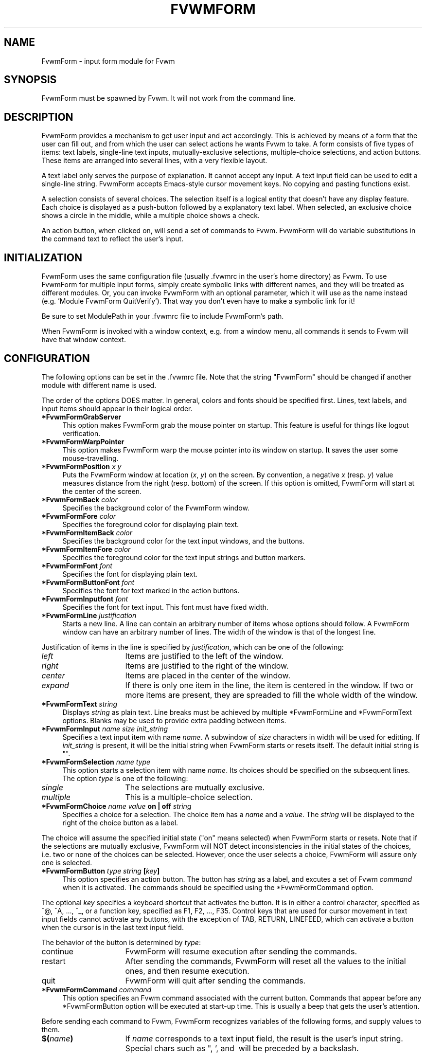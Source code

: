 .\" $OpenBSD: FvwmForm.1,v 1.2 2010/03/20 20:13:27 schwarze Exp $
.TH FVWMFORM 1 "February 1, 1995" "1.0" "FVWM Modules"
.SH NAME
FvwmForm \- input form module for Fvwm
.SH SYNOPSIS
FvwmForm must be spawned by Fvwm.
It will not work from the command line.
.SH DESCRIPTION
FvwmForm provides a mechanism to get user input and act accordingly.
This is achieved by means of a form that the user can fill out,
and from which the user can select actions he wants Fvwm to take.
A form consists of five types of items:
text labels,
single-line text inputs,
mutually-exclusive selections,
multiple-choice selections,
and action buttons.
These items are arranged into several lines,
with a very flexible layout.
.PP
A text label only serves the purpose of explanation.
It cannot accept any input.
A text input field can be used to edit a single-line string.
FvwmForm accepts Emacs-style cursor movement keys.
No copying and pasting functions exist.
.PP
A selection consists of several choices.
The selection itself is a logical entity that doesn't have any display
feature.
Each choice is displayed as a push-button followed by a explanatory
text label.
When selected, an exclusive choice shows a circle in the middle,
while a multiple choice shows a check.
.PP
An action button, when clicked on, will send a set of commands to
Fvwm.
FvwmForm will do variable substitutions in the command text to reflect
the user's input.
.SH INITIALIZATION
.PP
FvwmForm uses the same configuration file (usually .fvwmrc in the user's
home directory) as Fvwm.
To use FvwmForm for multiple input forms,
simply create symbolic links with different names,
and they will be treated as different modules.  Or, you can invoke FvwmForm
with an optional parameter, which it will use as the name instead
(e.g. 'Module FvwmForm QuitVerify').  That way you don't even have to make
a symbolic link for it!
.PP
Be sure to set ModulePath in your .fvwmrc file to include
FvwmForm's path.
.PP
When FvwmForm is invoked with a window context, e.g. from a window menu,
all commands it sends to Fvwm will have that window context.
.SH CONFIGURATION
The following options can be set in the .fvwmrc file.
Note that the string "FvwmForm" should be changed if another module with
different name is used.
.PP
The order of the options DOES matter.
In general, colors and fonts should be specified first.
Lines, text labels, and input items should appear in their logical order.
.TP 4
.B *FvwmFormGrabServer
This option makes FvwmForm grab the mouse pointer on startup.
This feature is useful for things like logout verification.
.TP 4
.B *FvwmFormWarpPointer
This option makes FvwmForm warp the mouse pointer into its window on startup.
It saves the user some mouse-travelling.
.TP 4
.B *FvwmFormPosition \fIx\fP \fIy\fP
Puts the FvwmForm window at location (\fIx\fP, \fIy\fP) on the screen.
By convention, a negative \fIx\fP (resp. \fIy\fP) value measures
distance from the right (resp. bottom) of the screen.
If this option is omitted, FvwmForm will start at the center of the screen.
.TP 4
.B *FvwmFormBack \fIcolor\fP
Specifies the background color of the FvwmForm window.
.TP 4
.B *FvwmFormFore \fIcolor\fP
Specifies the foreground color for displaying plain text.
.TP 4
.B *FvwmFormItemBack \fIcolor\fP
Specifies the background color for the text input windows, and
the buttons.
.TP 4
.B *FvwmFormItemFore \fIcolor\fP
Specifies the foreground color for the text input strings and button
markers.
.TP 4
.B *FvwmFormFont \fIfont\fP
Specifies the font for displaying plain text.
.TP 4
.B *FvwmFormButtonFont \fIfont\fP
Specifies the font for text marked in the action buttons.
.TP 4
.B *FvwmFormInputfont \fIfont\fP
Specifies the font for text input.  This font must have fixed width.
.TP 4
.B *FvwmFormLine \fIjustification\fP
Starts a new line.
A line can contain an arbitrary number of items whose options should
follow.
A FvwmForm window can have an arbitrary number of lines.
The width of the window is that of the longest line.
.PP
Justification of items in the line is specified by \fIjustification\fP,
which can be one of the following:
.TP 16
.B \fIleft\fP
Items are justified to the left of the window.
.TP 16
.B \fIright\fP
Items are justified to the right of the window.
.TP 16
.B \fIcenter\fP
Items are placed in the center of the window.
.TP 16
.B \fIexpand\fP
If there is only one item in the line, the item is centered in the window.
If two or more items are present, they are spreaded to fill the whole
width of the window.
.TP 4
.B *FvwmFormText "\fIstring\fP"
Displays \fIstring\fP as plain text.
Line breaks must be achieved by multiple *FvwmFormLine and *FvwmFormText
options.
Blanks may be used to provide extra padding between items.
.TP 4
.B *FvwmFormInput \fIname\fP \fIsize\fP "\fIinit_string\fP"
Specifies a text input item with name \fIname\fP.
A subwindow of \fIsize\fP characters in width will be used for editting.
If \fIinit_string\fP is present, it will be the initial string when
FvwmForm starts or resets itself.
The default initial string is "".
.TP 4
.B *FvwmFormSelection \fIname\fP \fItype\fP
This option starts a selection item with name \fIname\fP.
Its choices should be specified on the subsequent lines.
The option \fItype\fP is one of the following:
.TP 16
.B \fIsingle\fP
The selections are mutually exclusive.
.TP 16
.B \fImultiple\fP
This is a multiple-choice selection.
.TP 4
.B *FvwmFormChoice \fIname\fP \fIvalue\fP "on | off" "\fIstring\fP"
Specifies a choice for a selection.
The choice item has a \fIname\fP and a \fIvalue\fP.
The \fIstring\fP will be displayed to the right of the choice button
as a label.
.PP
The choice will assume the specified initial state ("on" means selected)
when FvwmForm starts or resets.
Note that if the selections are mutually exclusive,
FvwmForm will NOT detect inconsistencies in the initial states of the choices,
i.e. two or none of the choices can be selected.
However, once the user selects a choice,
FvwmForm will assure only one is selected.
.TP 4
.B *FvwmFormButton \fItype\fP "\fIstring\fP" [\fIkey\fP]
This option specifies an action button.
The button has \fIstring\fP as a label,
and excutes a set of Fvwm \fIcommand\fP when it is activated.
The commands should be specified using the *FvwmFormCommand option.
.PP
The optional \fIkey\fP specifies a keyboard shortcut that activates
the button.
It is in either a control character, specified as ^@, ^A, ..., ^_,
or a function key, specified as F1, F2, ..., F35.
Control keys that are used for cursor movement in text input fields
cannot activate any buttons, with the exception of TAB, RETURN, LINEFEED,
which can activate a button when the cursor is in the last text input field.
.PP
The behavior of the button is determined by \fItype\fP:
.TP 16
continue
FvwmForm will resume execution after sending the commands.
.TP 16
restart
After sending the commands,
FvwmForm will reset all the values to the initial ones,
and then resume execution.
.TP 16
quit
FvwmForm will quit after sending the commands.
.TP 4
.B *FvwmFormCommand \fIcommand\fP
This option specifies an Fvwm command associated with the current button.
Commands that appear before any *FvwmFormButton option will be executed
at start-up time.  This is usually a beep that gets the user's attention.
.PP
Before sending each command to Fvwm, FvwmForm recognizes variables of the
following forms, and supply values to them.
.TP 16
.B $(\fIname\fP)
If \fIname\fP corresponds to a text input field,
the result is the user's input string.
Special chars such as ", ', and \ will be preceded by a backslash.
.PP
If \fIname\fP corresponds to a choice,
the result is the value of the choice (as specified in *FvwmFormChoice)
if the choice is selected.
If the choice is not selected, the result is a blank string.
.PP
If \fIname\fP corresponds to a selection,
the result will be a list of the selected values of all its choices.
.TP 16
.B $(\fIname\fP?\fIstring\fP)
If \fIname\fP is a text input field and its value is not an empty string,
the result is \fIstring\fP,
with recursive variable substitution applied.
If the input value is empty, the result is empty.
.PP
If \fIname\fP is a choice and it is selected,
the result is \fIstring\fP,
with recursive variable substitution applied.
If the choice is not selected, the result is empty.
.TP 16
.B $(\fIname\fP!\fIstring\fP)
The same as the above, except that the converse conditions are taken.
.SH EXAMPLE 1 - QuitVerify
This example simulates the mwm way of confirming logout.
.RS
.nf
*QuitVerifyGrabServer
*QuitVerifyWarpPointer
*QuitVerifyFont        *helvetica*m*r*n*14*
*QuitVerifyButtonFont  *helvetica*m*o*n*14*
*QuitVerifyFore        Black
*QuitVerifyBack        Light Gray
*QuitVerifyItemFore    Wheat
*QuitVerifyItemBack    Gray50
# begin items
*QuitVerifyCommand     Beep
*QuitVerifyLine        center
*QuitVerifyText        "Do you really want to logout?"
*QuitVerifyLine        expand
*QuitVerifyButton      quit        "Logout"        ^M
*QuitVerifyCommand     Quit
*QuitVerifyButton      quit        "Cancel"       ^[
*QuitVerifyCommand     Nop
# Fvwm window style
Style "QuitVerify" NoTitle, NoHandles, BorderWidth 3
.fi
.RE
.SH EXAMPLE 2 - Remote Login
This example lets the user type in a hostname,
and optionally a user name on the remote machine,
and opens an xterm window from the remote host.
.RS
.nf
*RloginWarpPointer
*RloginFont          *helvetica*m*r*n*14*
*RloginButtonFont    *helvetica*m*o*n*14*
*RloginInputFont     *cour*m*r*n*14*
*RloginFore          Black
*RloginBack          Light Gray
*RloginItemFore      Wheat
*RloginItemBack      Gray50
# begin items
*RloginLine          center
*RloginText          "Login to Remote Host"
*RloginLine          center
*RloginText          "Host:"
*RloginInput         HostName        20  ""
*RloginLine          center
*RloginSelection     UserSel single
*RloginChoice        Default Default on  "same user"
*RloginChoice        Custom  Custom  off "user:"
*RloginInput         UserName        10  ""
*RloginLine          expand
*RloginButton        quit    "Login"     ^M
*RloginCommand       Exec exec rsh $(Custom?-l $(UserName)) $(HostName) \
xterm -T xterm@$(HostName) -display $HOSTDISPLAY &
*RloginButton        restart "Clear"
*RloginButton        quit    "Cancel"    ^[
*RloginCommand       Nop
.fi
.RE
.SH EXAMPLE 3 - Capture Window
This example provides a front-end to xwd, xwud, and xpr.
.RS
.nf
*CaptureFont          *helvetica*m*r*n*14*
*CaptureButtonFont    *helvetica*m*o*n*14*
*CaptureInputFont     *cour*m*r*n*14*
*CaptureLine          center
*CaptureText          "Capture Window"
*CaptureLine          left
*CaptureText          "File: "
*CaptureInput         file            25  "/tmp/Capture"
*CaptureLine          left
*CaptureText          "Printer: "
*CaptureInput         printer         20  "ps1"
*CaptureLine          expand
*CaptureSelection     PtrType single
*CaptureChoice        PS      ps      on  "PostScript"
*CaptureChoice        Ljet    ljet    off "HP LaserJet"
*CaptureLine          left
*CaptureText          "xwd options:"
*CaptureLine          expand
*CaptureSelection     Options multiple
*CaptureChoice        Brd     -nobdrs off "No border"
*CaptureChoice        Frm     -frame  on  "With frame"
*CaptureChoice        XYZ     -xy     off "XY format"
*CaptureLine          expand
*CaptureButton        continue    "Capture"   ^M
*CaptureCommand       Exec exec xwd -out $(file) $(Options) &
*CaptureButton        continue    "Preview"
*CaptureCommand       Exec exec xwud -in $(file) &
*CaptureButton        continue    "Print"
*CaptureCommand       Exec xpr -device $(PtrType) $(file) | lpr -P $(printer) &
*CaptureButton        quit        "Quit"
.fi
.RE
.SH COPYRIGHT
FvwmForm is original work of Thomas Zuwei Feng.
Copyright Feb 1995, Thomas Zuwei Feng.  No guarantees or warantees are
provided or implied in any way whatsoever.  Use this program at your own
risk.  Permission to use, modify, and redistribute this program is hereby
given, provided that this copyright is kept intact.

